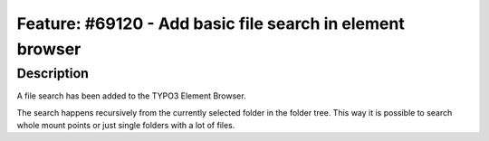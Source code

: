 ==========================================================
Feature: #69120 - Add basic file search in element browser
==========================================================

Description
===========

A file search has been added to the TYPO3 Element Browser.

The search happens recursively from the currently selected folder in the folder tree.
This way it is possible to search whole mount points or just single folders with a lot of files.

